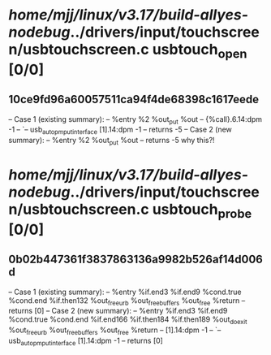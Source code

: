 #+TODO: TODO CHECK | BUG DUP
* /home/mjj/linux/v3.17/build-allyes-nodebug/../drivers/input/touchscreen/usbtouchscreen.c usbtouch_open [0/0]
** 10ce9fd96a60057511ca94f4de68398c1617eede
   -- Case 1 (existing summary):
   --     %entry %2 %out_put %out
   --         {%call}.6.14:dpm -1
   --         `-- usb_autopm_put_interface [1].14:dpm -1
   --         returns -5
   -- Case 2 (new summary):
   --     %entry %2 %out_put %out
   --         returns -5
   why this?!
* /home/mjj/linux/v3.17/build-allyes-nodebug/../drivers/input/touchscreen/usbtouchscreen.c usbtouch_probe [0/0]
** 0b02b447361f3837863136a9982b526af14d006d
   -- Case 1 (existing summary):
   --     %entry %if.end3 %if.end9 %cond.true %cond.end %if.then132 %out_free_urb %out_free_buffers %out_free %return
   --         returns [0]
   -- Case 2 (new summary):
   --     %entry %if.end3 %if.end9 %cond.true %cond.end %if.end166 %if.then184 %if.then189 %out_do_exit %out_free_urb %out_free_buffers %out_free %return
   --         [1].14:dpm -1
   --         `-- usb_autopm_put_interface [1].14:dpm -1
   --         returns [0]
